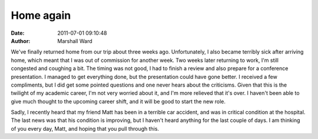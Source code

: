 Home again
==========

:date:   2011-07-01 09:10:48
:author: Marshall Ward

We've finally returned home from our trip about three weeks ago. Unfortunately,
I also became terribly sick after arriving home, which meant that I was out of
commission for another week. Two weeks later returning to work, I'm still
congested and coughing a bit. The timing was not good, I had to finish a review
and also prepare for a conference presentation. I managed to get everything
done, but the presentation could have gone better. I received a few
compliments, but I did get some pointed questions and one never hears about the
criticisms. Given that this is the twilight of my academic career, I'm not very
worried about it, and I'm more relieved that it's over. I haven't been able to
give much thought to the upcoming career shift, and it will be good to start
the new role.

Sadly, I recently heard that my friend Matt has been in a terrible car
accident, and was in critical condition at the hospital. The last news was that
his condition is improving, but I haven't heard anything for the last couple of
days. I am thinking of you every day, Matt, and hoping that you pull through
this.